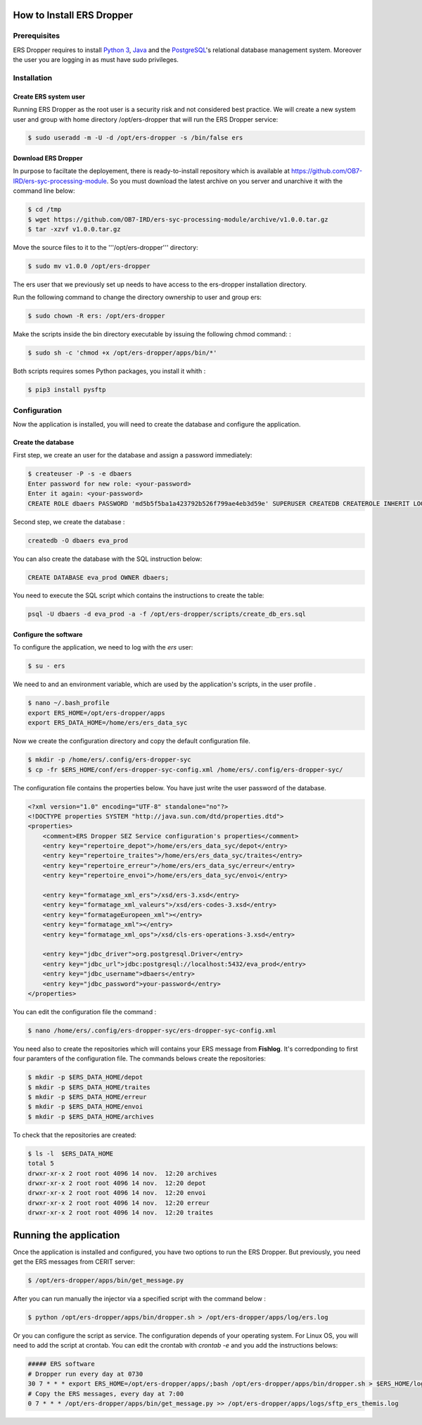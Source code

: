 How to Install **ERS Dropper** 
===============================

Prerequisites
-------------

ERS Dropper requires to install `Python 3 <http://www.python.org/>`_, Java_ and the PostgreSQL_'s relational database management system. Moreover the user you are logging in as must have sudo privileges.

Installation
------------

Create ERS system user
~~~~~~~~~~~~~~~~~~~~~~

Running ERS Dropper as the root user is a security risk and not considered best practice. We will create a new system user and group with home directory /opt/ers-dropper that will run the ERS Dropper service:

.. code-block:: console
    
    $ sudo useradd -m -U -d /opt/ers-dropper -s /bin/false ers

Download ERS Dropper
~~~~~~~~~~~~~~~~~~~~

In purpose to faciltate the deployement, there is ready-to-install repository which is available at https://github.com/OB7-IRD/ers-syc-processing-module. So you must download the latest archive on you server and unarchive it with the command line below:


.. code-block:: console

    $ cd /tmp
    $ wget https://github.com/OB7-IRD/ers-syc-processing-module/archive/v1.0.0.tar.gz
    $ tar -xzvf v1.0.0.tar.gz 

Move the source files to it to the '''/opt/ers-dropper''' directory:

.. code-block:: console

    $ sudo mv v1.0.0 /opt/ers-dropper

The ers user that we previously set up needs to have access to the ers-dropper installation directory.

Run the following command to change the directory ownership to user and group ers:

.. code-block:: console

    $ sudo chown -R ers: /opt/ers-dropper


Make the scripts inside the bin directory executable by issuing the following chmod command: :

.. code-block:: console

    $ sudo sh -c 'chmod +x /opt/ers-dropper/apps/bin/*'

Both scripts requires somes Python packages, you install it whith :

.. code-block:: console

    $ pip3 install pysftp

Configuration
-------------
Now the application is installed, you will need to create the database and configure the application.


Create the database
~~~~~~~~~~~~~~~~~~~
First step, we create an user for the database and assign a password immediately: 

.. code-block:: console

    $ createuser -P -s -e dbaers
    Enter password for new role: <your-password>
    Enter it again: <your-password>
    CREATE ROLE dbaers PASSWORD 'md5b5f5ba1a423792b526f799ae4eb3d59e' SUPERUSER CREATEDB CREATEROLE INHERIT LOGIN;

Second step, we create the database :

.. code-block:: console
    
    createdb -O dbaers eva_prod

You can also create the database with the SQL instruction below:

.. code-block:: sql

    CREATE DATABASE eva_prod OWNER dbaers;

You need to execute the SQL script which contains the instructions to create the table:

.. code-block:: console

    psql -U dbaers -d eva_prod -a -f /opt/ers-dropper/scripts/create_db_ers.sql

Configure the software
~~~~~~~~~~~~~~~~~~~~~~

To configure the application, we need to log with the *ers* user:

.. code-block:: console

    $ su - ers

We need to and an environment variable, which are used by the application's scripts, in the user profile .

.. code-block:: console

    $ nano ~/.bash_profile
    export ERS_HOME=/opt/ers-dropper/apps
    export ERS_DATA_HOME=/home/ers/ers_data_syc

Now we create the configuration directory and copy the default configuration file.

.. code-block:: console

    $ mkdir -p /home/ers/.config/ers-dropper-syc
    $ cp -fr $ERS_HOME/conf/ers-dropper-syc-config.xml /home/ers/.config/ers-dropper-syc/

The configuration file contains the properties below. You have just write the user password of the database.

.. code-block:: xml

    <?xml version="1.0" encoding="UTF-8" standalone="no"?>
    <!DOCTYPE properties SYSTEM "http://java.sun.com/dtd/properties.dtd">
    <properties>
        <comment>ERS Dropper SEZ Service configuration's properties</comment>
        <entry key="repertoire_depot">/home/ers/ers_data_syc/depot</entry>
        <entry key="repertoire_traites">/home/ers/ers_data_syc/traites</entry>
        <entry key="repertoire_erreur">/home/ers/ers_data_syc/erreur</entry>
        <entry key="repertoire_envoi">/home/ers/ers_data_syc/envoi</entry>
   
        <entry key="formatage_xml_ers">/xsd/ers-3.xsd</entry>
        <entry key="formatage_xml_valeurs">/xsd/ers-codes-3.xsd</entry>
        <entry key="formatageEuropeen_xml"></entry>
        <entry key="formatage_xml"></entry>
        <entry key="formatage_xml_ops">/xsd/cls-ers-operations-3.xsd</entry>

        <entry key="jdbc_driver">org.postgresql.Driver</entry>
        <entry key="jdbc_url">jdbc:postgresql://localhost:5432/eva_prod</entry>
        <entry key="jdbc_username">dbaers</entry>
        <entry key="jdbc_password">your-password</entry>
    </properties>

You can edit the configuration file the command :

.. code-block:: console

    $ nano /home/ers/.config/ers-dropper-syc/ers-dropper-syc-config.xml

You need also to create the repositories which will contains your ERS message from **Fishlog**. It's corredponding to first four paramters of the configuration file. The commands belows create the repositories:

.. code-block:: console

        $ mkdir -p $ERS_DATA_HOME/depot
        $ mkdir -p $ERS_DATA_HOME/traites
        $ mkdir -p $ERS_DATA_HOME/erreur
        $ mkdir -p $ERS_DATA_HOME/envoi
        $ mkdir -p $ERS_DATA_HOME/archives

To check that the repositories are created:

.. code-block:: console

        $ ls -l  $ERS_DATA_HOME
        total 5
        drwxr-xr-x 2 root root 4096 14 nov.  12:20 archives
        drwxr-xr-x 2 root root 4096 14 nov.  12:20 depot        
        drwxr-xr-x 2 root root 4096 14 nov.  12:20 envoi
        drwxr-xr-x 2 root root 4096 14 nov.  12:20 erreur
        drwxr-xr-x 2 root root 4096 14 nov.  12:20 traites



Running the application
=======================

Once the application is installed and configured, you have two options to run the ERS Dropper.
But previously, you need get the ERS messages from CERIT server:

.. code-block:: console
    
    $ /opt/ers-dropper/apps/bin/get_message.py

After you can run manually the injector via a specified script with the command below :

.. code-block:: console

    $ python /opt/ers-dropper/apps/bin/dropper.sh > /opt/ers-dropper/apps/log/ers.log

Or you can configure the script as service. The configuration depends of your operating system. 
For Linux OS, you will need to add the script at crontab. You can edit the crontab with `crontab -e` and you add the instructions belows:

.. code-block:: bash

    ##### ERS software
    # Dropper run every day at 0730
    30 7 * * * export ERS_HOME=/opt/ers-dropper/apps/;bash /opt/ers-dropper/apps/bin/dropper.sh > $ERS_HOME/logs/ers.log
    # Copy the ERS messages, every day at 7:00
    0 7 * * * /opt/ers-dropper/apps/bin/get_message.py >> /opt/ers-dropper/apps/logs/sftp_ers_themis.log


.. _Tomcat: https://tomcat.apache.org/
.. _Java: https://www.oracle.com/technetwork/java/javase/downloads/index.html
.. _PostgreSQL: https://www.postgresql.org/